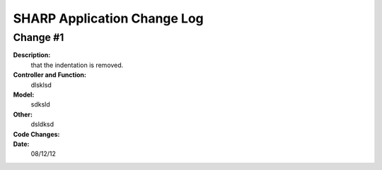 ============================
SHARP Application Change Log
============================

Change #1
=========

**Description:**
              that the indentation is removed.
**Controller and Function:**
              dlsklsd

**Model:**
              sdksld

**Other:**
              dsldksd
                  
**Code Changes:**
              .. code-block:: python
                  import datetime
                  import math
                  def index(): return dict(message="hello from Project_List.py")


                  @auth.requires_login()
                  def All_Projects():
                      gridanchor =A(SPAN(_class='glyphicon glyphicon-paperclip')+
                      ('Grid View'),_href=URL('Projects','List_Projects'),_class='btn btn-info') or ''
                      if (request.vars.myprojects == 'myprojects'):
                         var_heading= 'My'
                         query = (db.Projects.Name_of_PI == auth.user_id)

                      elif request.vars.Project_Status == 'tobecompleted':
                          today = datetime.date.today()
                          last_monday     = today - datetime.timedelta(days=today.weekday())
                          next_week_saturday= last_monday + datetime.timedelta(weeks=2) + datetime.timedelta(days=5)
                          if auth.has_membership('admin'):
                              var_heading=request.vars.Project_Status
                              query = ((db.Projects.End_Date <= next_week_saturday)&(db.Projects.Project_Status == 'In Progress'))
                          else:
                              var_heading=request.vars.Project_Status
                              query = ((db.Projects.End_Date <= next_week_saturday)&
                              (db.Projects.Project_Status == 'In Progress')&(db.Projects.Name_of_PI == auth.user_id))

                      else:
                          query = (db.Projects)
                          var_heading='All'
                      counts=db(query).count()
                      userquery=query
                      rows=db(query).select()
                      projects = DIV(' ',_id=0,_class='grid')
                      i =1
                      divid='PROJECT '
                      for row in rows:

**Date:**
            08/12/12


